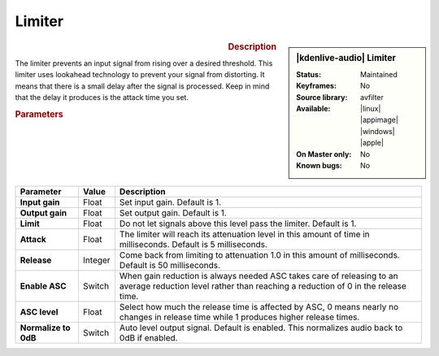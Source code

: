 .. meta::
   :description: Kdenlive Audio Effects - Limiter
   :keywords: KDE, Kdenlive, documentation, user manual, video editor, open source, audio effects, volume, dynamics, limiter
   
.. metadata-placeholder

   :authors: - Bernd Jordan (https://discuss.kde.org/u/berndmj)

   :license: Creative Commons License SA 4.0


Limiter
=======

.. figure:: /images/effects_and_compositions/kdenlive2308_effects-limiter.webp
   :width: 365px
   :figwidth: 365px
   :align: left

.. sidebar:: |kdenlive-audio| Limiter

   :Status:
      Maintained
   :Keyframes:
      No
   :Source library:
      avfilter 
   :Available:
      |linux| |appimage| |windows| |apple|
   :On Master only:
      No
   :Known bugs:
      No

.. rst-class:: clear-both


.. rubric:: Description

The limiter prevents an input signal from rising over a desired threshold. This limiter uses lookahead technology to prevent your signal from distorting. It means that there is a small delay after the signal is processed. Keep in mind that the delay it produces is the attack time you set. 


.. rubric:: Parameters

.. list-table::
   :header-rows: 1
   :width: 100%
   :class: table-wrap

   * - Parameter
     - Value
     - Description

   * - **Input gain**
     - Float
     - Set input gain. Default is 1.
   * - **Output gain**
     - Float
     - Set output gain. Default is 1.
   * - **Limit**
     - Float
     - Do not let signals above this level pass the limiter. Default is 1.
   * - **Attack**
     - Float
     - The limiter will reach its attenuation level in this amount of time in milliseconds. Default is 5 milliseconds.
   * - **Release**
     - Integer
     - Come back from limiting to attenuation 1.0 in this amount of milliseconds. Default is 50 milliseconds.
   * - **Enable ASC**
     - Switch
     - When gain reduction is always needed ASC takes care of releasing to an average reduction level rather than reaching a reduction of 0 in the release time.
   * - **ASC level**
     - Float
     - Select how much the release time is affected by ASC, 0 means nearly no changes in release time while 1 produces higher release times.
   * - **Normalize to 0dB**
     - Switch
     - Auto level output signal. Default is enabled. This normalizes audio back to 0dB if enabled.
